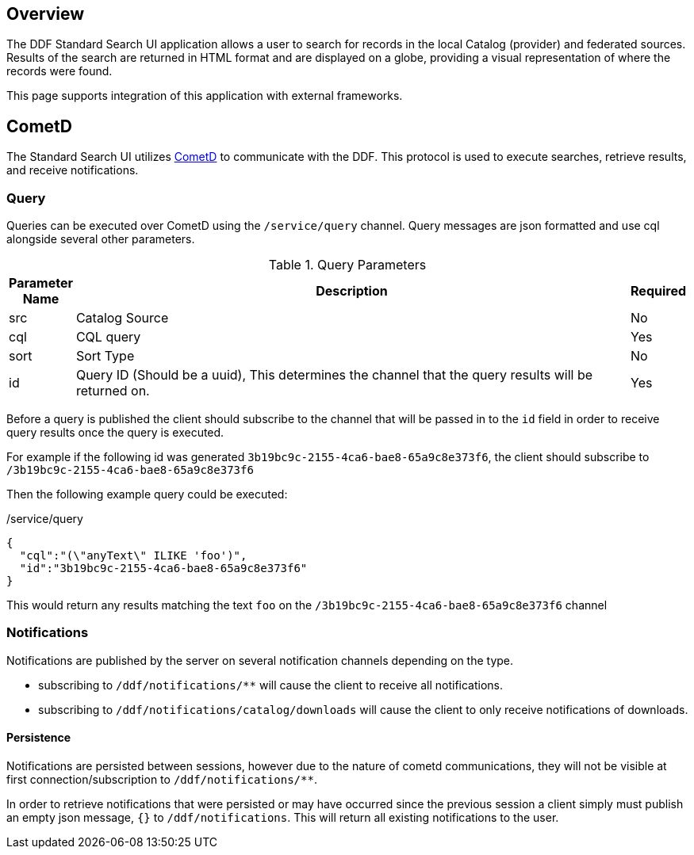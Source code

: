 
== Overview

The DDF Standard Search UI application allows a user to search for records in the local Catalog (provider) and federated sources. Results of the search are returned in HTML format and are displayed on a globe, providing a visual representation of where the records were found.

This page supports integration of this application with external frameworks.


== CometD
The Standard Search UI utilizes http://cometd.org[CometD] to communicate with the DDF. This protocol is used to execute searches, retrieve results, and receive notifications.

=== Query

Queries can be executed over CometD using the `/service/query` channel. Query messages are json formatted and use cql alongside several other parameters.

[cols="0,2,0", options="header"]
.Query Parameters
|===
|Parameter Name|Description|Required

|src
|Catalog Source
|No

|cql
|CQL query
|Yes

|sort
|Sort Type
|No

|id
|Query ID (Should be a uuid), This determines the channel that the query results will be returned on.
|Yes
|===

Before a query is published the client should subscribe to the channel that will be passed in to the `id` field in order to receive query results once the query is executed.

For example if the following id was generated `3b19bc9c-2155-4ca6-bae8-65a9c8e373f6`, the client should subscribe to `/3b19bc9c-2155-4ca6-bae8-65a9c8e373f6`

Then the following example query could be executed:

[source,json]
./service/query
----
{
  "cql":"(\"anyText\" ILIKE 'foo')",
  "id":"3b19bc9c-2155-4ca6-bae8-65a9c8e373f6"
}
----

This would return any results matching the text `foo` on the `/3b19bc9c-2155-4ca6-bae8-65a9c8e373f6` channel

=== Notifications

Notifications are published by the server on several notification channels depending on the type.

* subscribing to `/ddf/notifications/**` will cause the client to receive all notifications.
* subscribing to `/ddf/notifications/catalog/downloads` will cause the client to only receive notifications of downloads.

==== Persistence

Notifications are persisted between sessions, however due to the nature of cometd communications, they will not be visible at first connection/subscription to `/ddf/notifications/**`.

In order to retrieve notifications that were persisted or may have occurred since the previous session a client simply must publish an empty json message, `{}` to `/ddf/notifications`.
This will return all existing notifications to the user.
